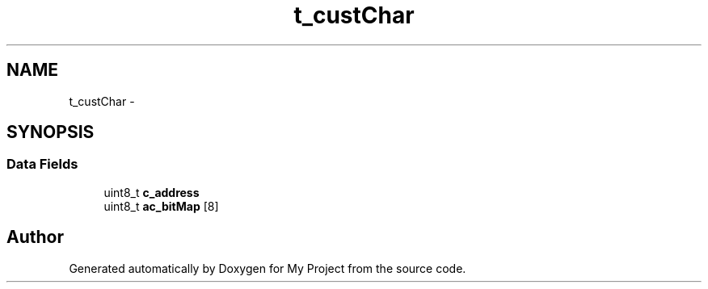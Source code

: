.TH "t_custChar" 3 "Sun Mar 2 2014" "My Project" \" -*- nroff -*-
.ad l
.nh
.SH NAME
t_custChar \- 
.SH SYNOPSIS
.br
.PP
.SS "Data Fields"

.in +1c
.ti -1c
.RI "uint8_t \fBc_address\fP"
.br
.ti -1c
.RI "uint8_t \fBac_bitMap\fP [8]"
.br
.in -1c

.SH "Author"
.PP 
Generated automatically by Doxygen for My Project from the source code\&.
